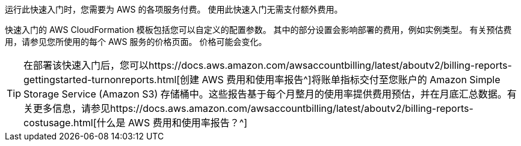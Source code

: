
运行此快速入门时，您需要为 AWS 的各项服务付费。
使用此快速入门无需支付额外费用。

快速入门的 AWS CloudFormation 模板包括您可以自定义的配置参数。
其中的部分设置会影响部署的费用，例如实例类型。
有关预估费用，请参见您所使用的每个 AWS 服务的价格页面。
价格可能会变化。

TIP: 在部署该快速入门后，您可以https://docs.aws.amazon.com/awsaccountbilling/latest/aboutv2/billing-reports-gettingstarted-turnonreports.html[创建 AWS 费用和使用率报告^]将账单指标交付至您账户的 Amazon Simple Storage Service (Amazon S3) 存储桶中。这些报告基于每个月整月的使用率提供费用预估，并在月底汇总数据。有关更多信息，请参见https://docs.aws.amazon.com/awsaccountbilling/latest/aboutv2/billing-reports-costusage.html[什么是 AWS 费用和使用率报告？^]
